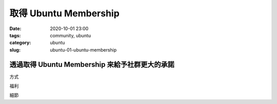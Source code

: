 取得 Ubuntu Membership
######################

:date: 2020-10-01 23:00
:tags: community, ubuntu
:category: ubuntu
:slug: ubuntu-01-ubuntu-membership


透過取得 Ubuntu Membership 來給予社群更大的承諾
***********************************************

方式

福利

細節
